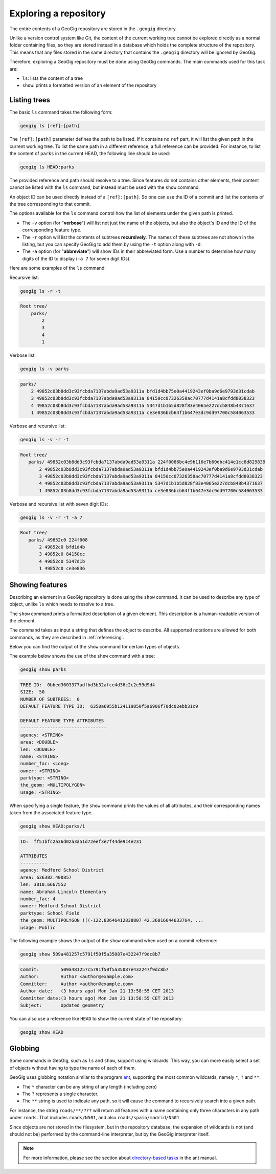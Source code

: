 .. _repo.exploring:

Exploring a repository
======================

The entire contents of a GeoGig repository are stored in the ``.geogig`` directory.

Unlike a version control system like Git, the content of the current working tree cannot be explored directly as a normal folder containing files, so they are stored instead in a database which holds the complete structure of the repository. This means that any files stored in the same directory that contains the ``.geogig`` directory will be ignored by GeoGig.

Therefore, exploring a GeoGig repository must be done using GeoGig commands. The main commands used for this task are:

* ``ls``: lists the content of a tree
* ``show``: prints a formatted version of an element of the repository

Listing trees
-------------

The basic ``ls`` command takes the following form:

.. code-block:: console

   geogig ls [ref]:[path]

The ``[ref]:[path]`` parameter defines the path to be listed. If it contains no ``ref`` part, it will list the given path in the current working tree. To list the same path in a different reference, a full reference can be provided. For instance, to list the content of ``parks`` in the current HEAD, the following line should be used:

.. code-block:: console
  
   geogig ls HEAD:parks

The provided reference and path should resolve to a tree. Since features do not contains other elements, their content cannot be listed with the ``ls`` command, but instead must be used with the ``show`` command.

An object ID can be used directly instead of a ``[ref]:[path]``. So one can use the ID of a commit and list the contents of the tree corresponding to that commit.

The options available for the ``ls`` command control how the list of elements under the given path is printed.

* The ``-v`` option (for "**verbose**") will list not just the name of the objects, but also the object's ID and the ID of the corresponding feature type.
* The ``-r`` option will list the contents of subtrees **recursively**. The names of these subtrees are not shown in the listing, but you can specify GeoGig to add them by using the ``-t`` option along with ``-d``.
* The ``-a`` option (for "**abbreviate**") will show IDs in their abbreviated form. Use a number to determine how many digits of the ID to display (``-a 7`` for seven digit IDs).

Here are some examples of the ``ls`` command:

Recursive list:

.. code-block:: console

   geogig ls -r -t

.. code-block:: console

   Root tree/
       parks/ 
           2 
           3 
           4 
           1 

Verbose list:

.. code-block:: console

   geogig ls -v parks

.. code-block:: console

  parks/
      2 49852c03b8dd3c93fcbda7137abda9ad53a9311a bfd1d4bb75e0a4419243ef0ba9d6e9793d31cdab
      3 49852c03b8dd3c93fcbda7137abda9ad53a9311a 84150cc07326358ac70777d4141a8cfdd8038323
      4 49852c03b8dd3c93fcbda7137abda9ad53a9311a 5347d1b1b5d828f83e4065e227dcb848b4371637
      1 49852c03b8dd3c93fcbda7137abda9ad53a9311a ce3e836bcb64f1b647e3dc9dd97700c584063533

Verbose and recursive list:

.. code-block:: console

   geogig ls -v -r -t

.. code-block:: console

   Root tree/
      parks/ 49852c03b8dd3c93fcbda7137abda9ad53a9311a 224f0086bc4e9b116e7b60dbc414e1cc8d829839
          2 49852c03b8dd3c93fcbda7137abda9ad53a9311a bfd1d4bb75e0a4419243ef0ba9d6e9793d31cdab
          3 49852c03b8dd3c93fcbda7137abda9ad53a9311a 84150cc07326358ac70777d4141a8cfdd8038323
          4 49852c03b8dd3c93fcbda7137abda9ad53a9311a 5347d1b1b5d828f83e4065e227dcb848b4371637
          1 49852c03b8dd3c93fcbda7137abda9ad53a9311a ce3e836bcb64f1b647e3dc9dd97700c584063533

Verbose and recursive list with seven digit IDs:

.. code-block:: console

   geogig ls -v -r -t -a 7

.. code-block:: console

   Root tree/
      parks/ 49852c0 224f008
          2 49852c0 bfd1d4b
          3 49852c0 84150cc
          4 49852c0 5347d1b
          1 49852c0 ce3e836


Showing features
----------------

Describing an element in a GeoGig repository is done using the ``show`` command. It can be used to describe any type of object, unlike ``ls`` which needs to resolve to a tree.

The ``show`` command prints a formatted description of a given element. This description is a human-readable version of the element. 

The command takes as input a string that defines the object to describe. All supported notations are allowed for both commands, as they are described in :ref:`referencing`.

Below you can find the output of the  ``show`` command for certain types of objects.

The example below shows the use of the ``show`` command with a tree:

.. code-block:: console

   geogig show parks

.. code-block:: console

   TREE ID:  0bbed3603377adfbd3b32afce4d36c2c2e59d9d4
   SIZE:  50
   NUMBER OF SUBTREES:  0
   DEFAULT FEATURE TYPE ID:  6350a6955b124119850f5a6906f70dc02ebb31c9

   DEFAULT FEATURE TYPE ATTRIBUTES
   --------------------------------
   agency: <STRING>
   area: <DOUBLE>
   len: <DOUBLE>
   name: <STRING>
   number_fac: <Long>
   owner: <STRING>
   parktype: <STRING>
   the_geom: <MULTIPOLYGON>
   usage: <STRING>


When specifying a single feature, the ``show`` command prints the values of all attributes, and their corresponding names taken from the associated feature type.

.. code-block:: console
  
   geogig show HEAD:parks/1

.. code-block:: console

   ID:  ff51bfc2a36d02a3a51d72eef3e7f44de9c4e231

   ATTRIBUTES
   ----------
   agency: Medford School District
   area: 636382.400857
   len: 3818.6667552
   name: Abraham Lincoln Elementary
   number_fac: 4
   owner: Medford School District
   parktype: School Field
   the_geom: MULTIPOLYGON (((-122.83646412838807 42.36016644633764, ...
   usage: Public

The following example shows the output of the ``show`` command when used on a commit reference:

.. code-block:: console

   geogig show 509a481257c5791f50f5a35087e432247f9dc8b7

.. code-block:: console

   Commit:        509a481257c5791f50f5a35087e432247f9dc8b7
   Author:        Author <author@example.com>
   Committer:     Author <author@example.com>
   Author date:   (3 hours ago) Mon Jan 21 13:58:55 CET 2013
   Committer date:(3 hours ago) Mon Jan 21 13:58:55 CET 2013
   Subject:       Updated geometry


You can also use a reference like ``HEAD`` to show the current state of the repository:

.. code-block:: console

   geogig show HEAD

Globbing
--------

Some commands in GeoGig, such as ``ls`` and ``show``, support using wildcards. This way, you can more easily select a set of objects without having to type the name of each of them.

GeoGig uses globbing notation similar to the program `ant <http://ant.apache.org>`_, supporting the most common wildcards, namely ``*``, ``?`` and ``**``.

* The ``*`` character can be any string of any length (including zero)
* The ``?`` represents a single character.
* The ``**`` string is used to indicate any path, so it will cause the command to recursively search into a given path.

For instance, the string ``roads/**/???`` will return all features with a name containing only three characters in any path under ``roads``. That includes ``roads/N501``, and also ``roads/spain/madrid/N501``

Since objects are not stored in the filesystem, but in the repository database, the expansion of wildcards is not (and should not be) performed by the command-line interpreter, but by the GeoGig interpreter itself.

.. note:: For more information, please see the section about `directory-based tasks <http://ant.apache.org/manual/dirtasks.html>`_ in the ant manual.

